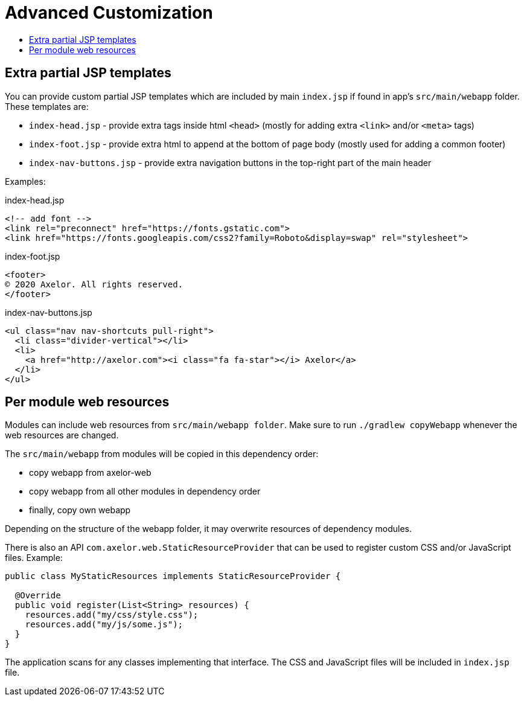= Advanced Customization
:toc:
:toc-title:

== Extra partial JSP templates

You can provide custom partial JSP templates which are included by main `index.jsp` if found in app's `src/main/webapp` folder. These templates are:

* `index-head.jsp` - provide extra tags inside html `<head>` (mostly for adding extra `<link>` and/or `<meta>` tags)
* `index-foot.jsp` - provide extra html to append at the bottom of page body (mostly used for adding a common footer)
* `index-nav-buttons.jsp` - provide extra navigation buttons in the top-right part of the main header

Examples:

.index-head.jsp
[source,html]
----
<!-- add font -->
<link rel="preconnect" href="https://fonts.gstatic.com">
<link href="https://fonts.googleapis.com/css2?family=Roboto&display=swap" rel="stylesheet">
----

.index-foot.jsp
[source,html]
----
<footer>
© 2020 Axelor. All rights reserved.
</footer>
----

.index-nav-buttons.jsp
[source,html]
----
<ul class="nav nav-shortcuts pull-right">
  <li class="divider-vertical"></li>
  <li>
    <a href="http://axelor.com"><i class="fa fa-star"></i> Axelor</a>
  </li>
</ul>
----


== Per module web resources

Modules can include web resources from `src/main/webapp folder`. Make sure to run `./gradlew copyWebapp` whenever the web resources are changed.

The `src/main/webapp` from modules will be copied in this dependency order:

* copy webapp from axelor-web
* copy webapp from all other modules in dependency order
* finally, copy own webapp

Depending on the structure of the webapp folder, it may overwrite resources of dependency modules.


There is also an API `com.axelor.web.StaticResourceProvider` that can be used to register custom CSS and/or JavaScript files. Example:


[source,java]
----
public class MyStaticResources implements StaticResourceProvider {

  @Override
  public void register(List<String> resources) {
    resources.add("my/css/style.css");
    resources.add("my/js/some.js");
  }
}
----

The application scans for any classes implementing that interface. The CSS and JavaScript files will be included in `index.jsp` file.
